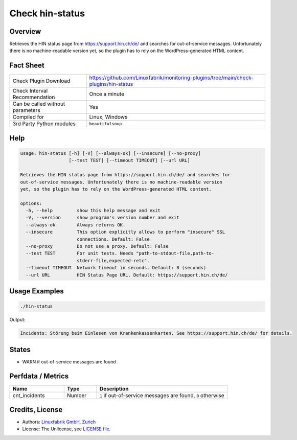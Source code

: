 Check hin-status
================

Overview
--------

Retrieves the HIN status page from https://support.hin.ch/de/ and searches for out-of-service messages. Unfortunately there is no machine-readable version yet, so the plugin has to rely on the WordPress-generated HTML content.


Fact Sheet
----------

.. csv-table::
    :widths: 30, 70

    "Check Plugin Download",                "https://github.com/Linuxfabrik/monitoring-plugins/tree/main/check-plugins/hin-status"
    "Check Interval Recommendation",        "Once a minute"
    "Can be called without parameters",     "Yes"
    "Compiled for",                         "Linux, Windows"
    "3rd Party Python modules",             "``beautifulsoup``"


Help
----

.. code-block:: text

    usage: hin-status [-h] [-V] [--always-ok] [--insecure] [--no-proxy]
                      [--test TEST] [--timeout TIMEOUT] [--url URL]

    Retrieves the HIN status page from https://support.hin.ch/de/ and searches for
    out-of-service messages. Unfortunately there is no machine-readable version
    yet, so the plugin has to rely on the WordPress-generated HTML content.

    options:
      -h, --help         show this help message and exit
      -V, --version      show program's version number and exit
      --always-ok        Always returns OK.
      --insecure         This option explicitly allows to perform "insecure" SSL
                         connections. Default: False
      --no-proxy         Do not use a proxy. Default: False
      --test TEST        For unit tests. Needs "path-to-stdout-file,path-to-
                         stderr-file,expected-retc".
      --timeout TIMEOUT  Network timeout in seconds. Default: 8 (seconds)
      --url URL          HIN Status Page URL. Default: https://support.hin.ch/de/


Usage Examples
--------------

.. code-block:: bash

    ./hin-status

Output:

.. code-block:: text

    Incidents: Störung beim Einlesen von Krankenkassenkarten. See https://support.hin.ch/de/ for details.


States
------

* WARN if out-of-service messages are found


Perfdata / Metrics
------------------

.. csv-table::
    :widths: 25, 15, 60
    :header-rows: 1

    Name,                                       Type,               Description                                           
    cnt_incidents,                              Number,             "``1`` if out-of-service messages are found, ``0`` otherwise"


Credits, License
----------------

* Authors: `Linuxfabrik GmbH, Zurich <https://www.linuxfabrik.ch>`_
* License: The Unlicense, see `LICENSE file <https://unlicense.org/>`_.
